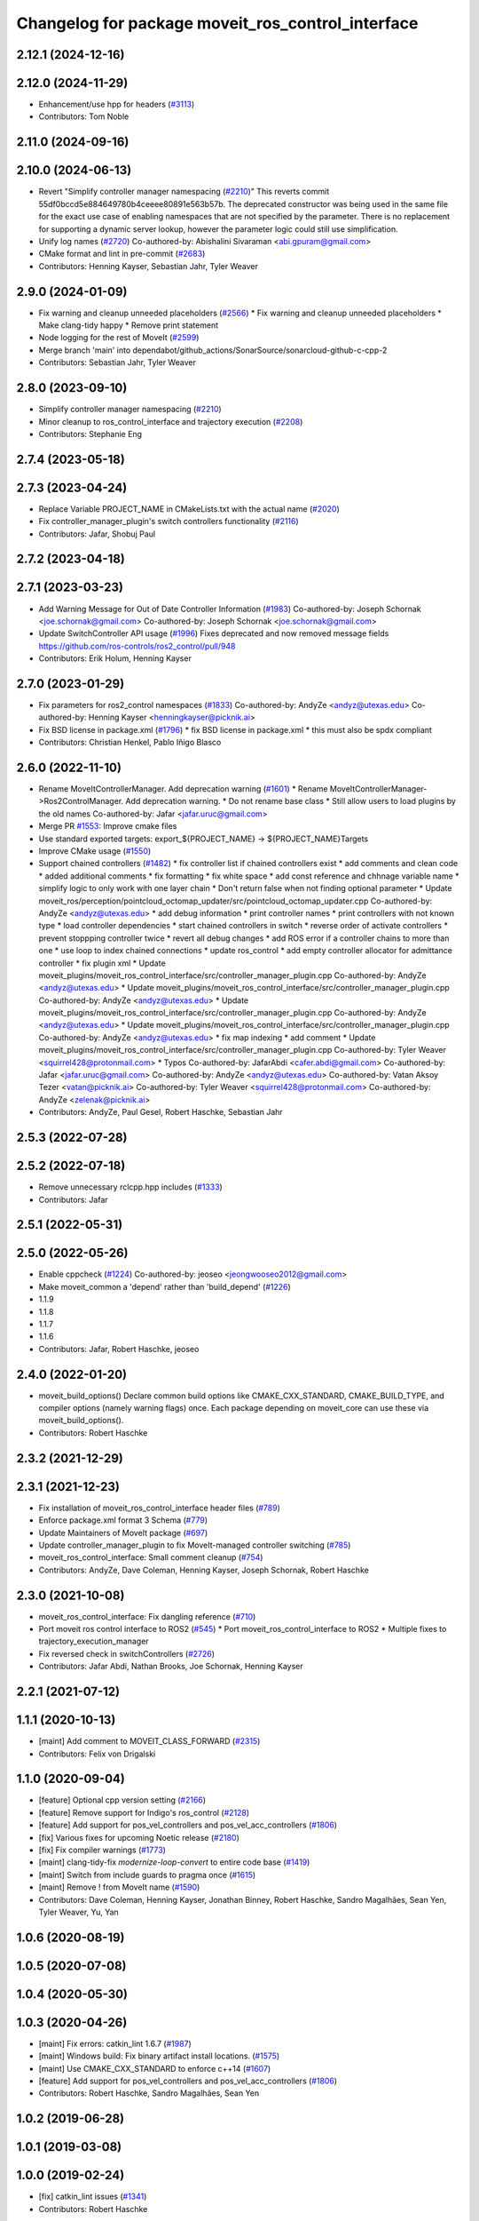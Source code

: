 ^^^^^^^^^^^^^^^^^^^^^^^^^^^^^^^^^^^^^^^^^^^^^^^^^^
Changelog for package moveit_ros_control_interface
^^^^^^^^^^^^^^^^^^^^^^^^^^^^^^^^^^^^^^^^^^^^^^^^^^

2.12.1 (2024-12-16)
-------------------

2.12.0 (2024-11-29)
-------------------
* Enhancement/use hpp for headers (`#3113 <https://github.com/ros-planning/moveit2/issues/3113>`_)
* Contributors: Tom Noble

2.11.0 (2024-09-16)
-------------------

2.10.0 (2024-06-13)
-------------------
* Revert "Simplify controller manager namespacing (`#2210 <https://github.com/moveit/moveit2/issues/2210>`_)"
  This reverts commit 55df0bccd5e884649780b4ceeee80891e563b57b.
  The deprecated constructor was being used in the same file
  for the exact use case of enabling namespaces that are not
  specified by the parameter. There is no replacement for
  supporting a dynamic server lookup, however the parameter
  logic could still use simplification.
* Unify log names (`#2720 <https://github.com/moveit/moveit2/issues/2720>`_)
  Co-authored-by: Abishalini Sivaraman <abi.gpuram@gmail.com>
* CMake format and lint in pre-commit (`#2683 <https://github.com/moveit/moveit2/issues/2683>`_)
* Contributors: Henning Kayser, Sebastian Jahr, Tyler Weaver

2.9.0 (2024-01-09)
------------------
* Fix warning and cleanup unneeded placeholders (`#2566 <https://github.com/ros-planning/moveit2/issues/2566>`_)
  * Fix warning and cleanup unneeded placeholders
  * Make clang-tidy happy
  * Remove print statement
* Node logging for the rest of MoveIt (`#2599 <https://github.com/ros-planning/moveit2/issues/2599>`_)
* Merge branch 'main' into dependabot/github_actions/SonarSource/sonarcloud-github-c-cpp-2
* Contributors: Sebastian Jahr, Tyler Weaver

2.8.0 (2023-09-10)
------------------
* Simplify controller manager namespacing (`#2210 <https://github.com/ros-planning/moveit2/issues/2210>`_)
* Minor cleanup to ros_control_interface and trajectory execution (`#2208 <https://github.com/ros-planning/moveit2/issues/2208>`_)
* Contributors: Stephanie Eng

2.7.4 (2023-05-18)
------------------

2.7.3 (2023-04-24)
------------------
* Replace Variable PROJECT_NAME in CMakeLists.txt with the actual name (`#2020 <https://github.com/ros-planning/moveit2/issues/2020>`_)
* Fix controller_manager_plugin's switch controllers functionality (`#2116 <https://github.com/ros-planning/moveit2/issues/2116>`_)
* Contributors: Jafar, Shobuj Paul

2.7.2 (2023-04-18)
------------------

2.7.1 (2023-03-23)
------------------
* Add Warning Message for Out of Date Controller Information (`#1983 <https://github.com/ros-planning/moveit2/issues/1983>`_)
  Co-authored-by: Joseph Schornak <joe.schornak@gmail.com>
  Co-authored-by: Joseph Schornak <joe.schornak@gmail.com>
* Update SwitchController API usage (`#1996 <https://github.com/ros-planning/moveit2/issues/1996>`_)
  Fixes deprecated and now removed message fields https://github.com/ros-controls/ros2_control/pull/948
* Contributors: Erik Holum, Henning Kayser

2.7.0 (2023-01-29)
------------------
* Fix parameters for ros2_control namespaces (`#1833 <https://github.com/ros-planning/moveit2/issues/1833>`_)
  Co-authored-by: AndyZe <andyz@utexas.edu>
  Co-authored-by: Henning Kayser <henningkayser@picknik.ai>
* Fix BSD license in package.xml (`#1796 <https://github.com/ros-planning/moveit2/issues/1796>`_)
  * fix BSD license in package.xml
  * this must also be spdx compliant
* Contributors: Christian Henkel, Pablo Iñigo Blasco

2.6.0 (2022-11-10)
------------------
* Rename MoveItControllerManager. Add deprecation warning (`#1601 <https://github.com/ros-planning/moveit2/issues/1601>`_)
  * Rename MoveItControllerManager->Ros2ControlManager. Add deprecation warning.
  * Do not rename base class
  * Still allow users to load plugins by the old names
  Co-authored-by: Jafar <jafar.uruc@gmail.com>
* Merge PR `#1553 <https://github.com/ros-planning/moveit2/issues/1553>`_: Improve cmake files
* Use standard exported targets: export\_${PROJECT_NAME} -> ${PROJECT_NAME}Targets
* Improve CMake usage (`#1550 <https://github.com/ros-planning/moveit2/issues/1550>`_)
* Support chained controllers (`#1482 <https://github.com/ros-planning/moveit2/issues/1482>`_)
  * fix controller list if chained controllers exist
  * add comments and clean code
  * added additional comments
  * fix formatting
  * fix white space
  * add const reference and chhnage variable name
  * simplify logic to only  work with one layer chain
  * Don't return false when not finding optional parameter
  * Update moveit_ros/perception/pointcloud_octomap_updater/src/pointcloud_octomap_updater.cpp
  Co-authored-by: AndyZe <andyz@utexas.edu>
  * add debug information
  * print controller names
  * print controllers with not known type
  * load controller dependencies
  * start chained controllers in switch
  * reverse order of activate controllers
  * prevent stoppping controller twice
  * revert all debug changes
  * add ROS error if a controller chains to more than one
  * use loop to index chained connections
  * update ros_control
  * add empty controller allocator for admittance controller
  * fix plugin xml
  * Update moveit_plugins/moveit_ros_control_interface/src/controller_manager_plugin.cpp
  Co-authored-by: AndyZe <andyz@utexas.edu>
  * Update moveit_plugins/moveit_ros_control_interface/src/controller_manager_plugin.cpp
  Co-authored-by: AndyZe <andyz@utexas.edu>
  * Update moveit_plugins/moveit_ros_control_interface/src/controller_manager_plugin.cpp
  Co-authored-by: AndyZe <andyz@utexas.edu>
  * Update moveit_plugins/moveit_ros_control_interface/src/controller_manager_plugin.cpp
  Co-authored-by: AndyZe <andyz@utexas.edu>
  * fix map indexing
  * add comment
  * Update moveit_plugins/moveit_ros_control_interface/src/controller_manager_plugin.cpp
  Co-authored-by: Tyler Weaver <squirrel428@protonmail.com>
  * Typos
  Co-authored-by: JafarAbdi <cafer.abdi@gmail.com>
  Co-authored-by: Jafar <jafar.uruc@gmail.com>
  Co-authored-by: AndyZe <andyz@utexas.edu>
  Co-authored-by: Vatan Aksoy Tezer <vatan@picknik.ai>
  Co-authored-by: Tyler Weaver <squirrel428@protonmail.com>
  Co-authored-by: AndyZe <zelenak@picknik.ai>
* Contributors: AndyZe, Paul Gesel, Robert Haschke, Sebastian Jahr

2.5.3 (2022-07-28)
------------------

2.5.2 (2022-07-18)
------------------
* Remove unnecessary rclcpp.hpp includes (`#1333 <https://github.com/ros-planning/moveit2/issues/1333>`_)
* Contributors: Jafar

2.5.1 (2022-05-31)
------------------

2.5.0 (2022-05-26)
------------------
* Enable cppcheck (`#1224 <https://github.com/ros-planning/moveit2/issues/1224>`_)
  Co-authored-by: jeoseo <jeongwooseo2012@gmail.com>
* Make moveit_common a 'depend' rather than 'build_depend' (`#1226 <https://github.com/ros-planning/moveit2/issues/1226>`_)
* 1.1.9
* 1.1.8
* 1.1.7
* 1.1.6
* Contributors: Jafar, Robert Haschke, jeoseo

2.4.0 (2022-01-20)
------------------
* moveit_build_options()
  Declare common build options like CMAKE_CXX_STANDARD, CMAKE_BUILD_TYPE,
  and compiler options (namely warning flags) once.
  Each package depending on moveit_core can use these via moveit_build_options().
* Contributors: Robert Haschke

2.3.2 (2021-12-29)
------------------

2.3.1 (2021-12-23)
------------------
* Fix installation of moveit_ros_control_interface header files (`#789 <https://github.com/ros-planning/moveit2/issues/789>`_)
* Enforce package.xml format 3 Schema (`#779 <https://github.com/ros-planning/moveit2/issues/779>`_)
* Update Maintainers of MoveIt package (`#697 <https://github.com/ros-planning/moveit2/issues/697>`_)
* Update controller_manager_plugin to fix MoveIt-managed controller switching (`#785 <https://github.com/ros-planning/moveit2/issues/785>`_)
* moveit_ros_control_interface: Small comment cleanup (`#754 <https://github.com/ros-planning/moveit2/issues/754>`_)
* Contributors: AndyZe, Dave Coleman, Henning Kayser, Joseph Schornak, Robert Haschke

2.3.0 (2021-10-08)
------------------
* moveit_ros_control_interface: Fix dangling reference (`#710 <https://github.com/ros-planning/moveit2/issues/710>`_)
* Port moveit ros control interface to ROS2 (`#545 <https://github.com/ros-planning/moveit2/issues/545>`_)
  * Port moveit_ros_control_interface to ROS2
  * Multiple fixes to trajectory_execution_manager
* Fix reversed check in switchControllers (`#2726 <https://github.com/ros-planning/moveit2/issues/2726>`_)
* Contributors: Jafar Abdi, Nathan Brooks, Joe Schornak, Henning Kayser

2.2.1 (2021-07-12)
------------------

1.1.1 (2020-10-13)
------------------
* [maint] Add comment to MOVEIT_CLASS_FORWARD (`#2315 <https://github.com/ros-planning/moveit/issues/2315>`_)
* Contributors: Felix von Drigalski

1.1.0 (2020-09-04)
------------------
* [feature] Optional cpp version setting (`#2166 <https://github.com/ros-planning/moveit/issues/2166>`_)
* [feature] Remove support for Indigo's ros_control (`#2128 <https://github.com/ros-planning/moveit/issues/2128>`_)
* [feature] Add support for pos_vel_controllers and pos_vel_acc_controllers (`#1806 <https://github.com/ros-planning/moveit/issues/1806>`_)
* [fix] Various fixes for upcoming Noetic release (`#2180 <https://github.com/ros-planning/moveit/issues/2180>`_)
* [fix] Fix compiler warnings (`#1773 <https://github.com/ros-planning/moveit/issues/1773>`_)
* [maint] clang-tidy-fix `modernize-loop-convert` to entire code base (`#1419 <https://github.com/ros-planning/moveit/issues/1419>`_)
* [maint] Switch from include guards to pragma once (`#1615 <https://github.com/ros-planning/moveit/issues/1615>`_)
* [maint] Remove ! from MoveIt name (`#1590 <https://github.com/ros-planning/moveit/issues/1590>`_)
* Contributors: Dave Coleman, Henning Kayser, Jonathan Binney, Robert Haschke, Sandro Magalhães, Sean Yen, Tyler Weaver, Yu, Yan

1.0.6 (2020-08-19)
------------------

1.0.5 (2020-07-08)
------------------

1.0.4 (2020-05-30)
------------------

1.0.3 (2020-04-26)
------------------
* [maint]   Fix errors: catkin_lint 1.6.7 (`#1987 <https://github.com/ros-planning/moveit/issues/1987>`_)
* [maint]   Windows build: Fix binary artifact install locations. (`#1575 <https://github.com/ros-planning/moveit/issues/1575>`_)
* [maint]   Use CMAKE_CXX_STANDARD to enforce c++14 (`#1607 <https://github.com/ros-planning/moveit/issues/1607>`_)
* [feature] Add support for pos_vel_controllers and pos_vel_acc_controllers (`#1806 <https://github.com/ros-planning/moveit/issues/1806>`_)
* Contributors: Robert Haschke, Sandro Magalhães, Sean Yen

1.0.2 (2019-06-28)
------------------

1.0.1 (2019-03-08)
------------------

1.0.0 (2019-02-24)
------------------
* [fix] catkin_lint issues (`#1341 <https://github.com/ros-planning/moveit/issues/1341>`_)
* Contributors: Robert Haschke

0.10.8 (2018-12-24)
-------------------

0.10.7 (2018-12-13)
-------------------

0.10.6 (2018-12-09)
-------------------
* [maintenance] Code Cleanup (`#1196 <https://github.com/ros-planning/moveit/issues/1196>`_)
* Contributors: Robert Haschke

0.10.5 (2018-11-01)
-------------------

0.10.4 (2018-10-29)
-------------------

0.10.3 (2018-10-29)
-------------------

0.10.2 (2018-10-24)
-------------------

0.10.1 (2018-05-25)
-------------------

0.9.11 (2017-12-25)
-------------------

0.9.10 (2017-12-09)
-------------------

0.9.9 (2017-08-06)
------------------
* [improve] add backward compatibility patch for indigo (`#551 <https://github.com/ros-planning/moveit/issues/551>`_)
* Contributors: Michael Görner

0.9.8 (2017-06-21)
------------------

0.9.7 (2017-06-05)
------------------

0.9.6 (2017-04-12)
------------------

0.9.5 (2017-03-08)
------------------

0.9.4 (2017-02-06)
------------------
* [maintenance] clang-format upgraded to 3.8 (`#367 <https://github.com/ros-planning/moveit/issues/367>`_)
* Contributors: Dave Coleman, Michael Goerner

0.9.3 (2016-11-16)
------------------

0.5.7 (2016-01-30)
------------------
* C++03 conforming nested templates
* fixed typo, added example config
* added brief decription tags
* formatted code to roscpp style
* improved documentation
* introduced getAbsName
* Added missing lock
* pre-allocate handles
* fixed typos
* set version to match the others
* fixed a lot of typos
* Intitial version of moveit_ros_control_interface package
* Contributors: Mathias Luedtke
